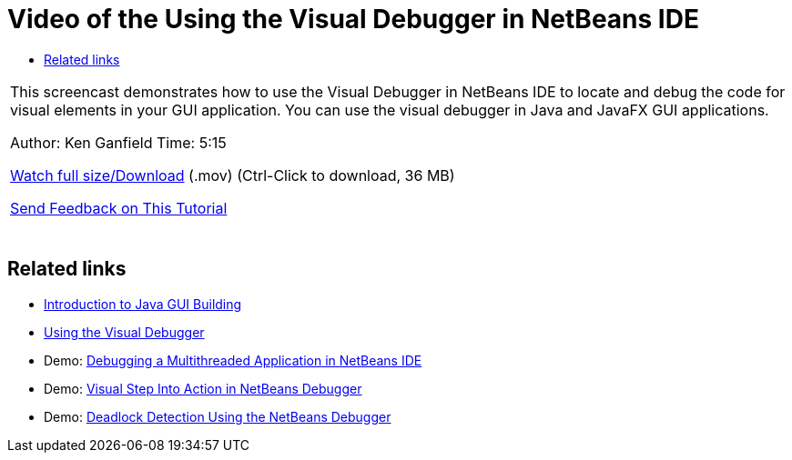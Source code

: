// 
//     Licensed to the Apache Software Foundation (ASF) under one
//     or more contributor license agreements.  See the NOTICE file
//     distributed with this work for additional information
//     regarding copyright ownership.  The ASF licenses this file
//     to you under the Apache License, Version 2.0 (the
//     "License"); you may not use this file except in compliance
//     with the License.  You may obtain a copy of the License at
// 
//       http://www.apache.org/licenses/LICENSE-2.0
// 
//     Unless required by applicable law or agreed to in writing,
//     software distributed under the License is distributed on an
//     "AS IS" BASIS, WITHOUT WARRANTIES OR CONDITIONS OF ANY
//     KIND, either express or implied.  See the License for the
//     specific language governing permissions and limitations
//     under the License.
//

= Video of the Using the Visual Debugger in NetBeans IDE
:jbake-type: tutorial
:jbake-tags: tutorials 
:markup-in-source: verbatim,quotes,macros
:jbake-status: published
:icons: font
:syntax: true
:source-highlighter: pygments
:toc: left
:toc-title:
:description: Video of the Using the Visual Debugger in NetBeans IDE - Apache NetBeans
:keywords: Apache NetBeans, Tutorials, Video of the Using the Visual Debugger in NetBeans IDE

|===
|This screencast demonstrates how to use the Visual Debugger in NetBeans IDE to locate and debug the code for visual elements in your GUI application. You can use the visual debugger in Java and JavaFX GUI applications.

Author: Ken Ganfield 
Time: 5:15

link:http://bits.netbeans.org/media/visual-debug-screencast.mov[+Watch full size/Download+] (.mov) (Ctrl-Click to download, 36 MB)


link:/about/contact_form.html?to=3&subject=Feedback:%20Video%20of%20the%20Visual%20Debugger%20in%20NetBeans%20IDE[+Send Feedback on This Tutorial+]
 |  
|===


== Related links

* link:gui-functionality.html[+Introduction to Java GUI Building+]
* link:debug-visual.html[+Using the Visual Debugger+]
* Demo: link:debug-multithreaded-screencast.html[+Debugging a Multithreaded Application in NetBeans IDE+]
* Demo: link:debug-stepinto-screencast.html[+Visual Step Into Action in NetBeans Debugger+]
* Demo: link:debug-deadlock-screencast.html[+Deadlock Detection Using the NetBeans Debugger+]
